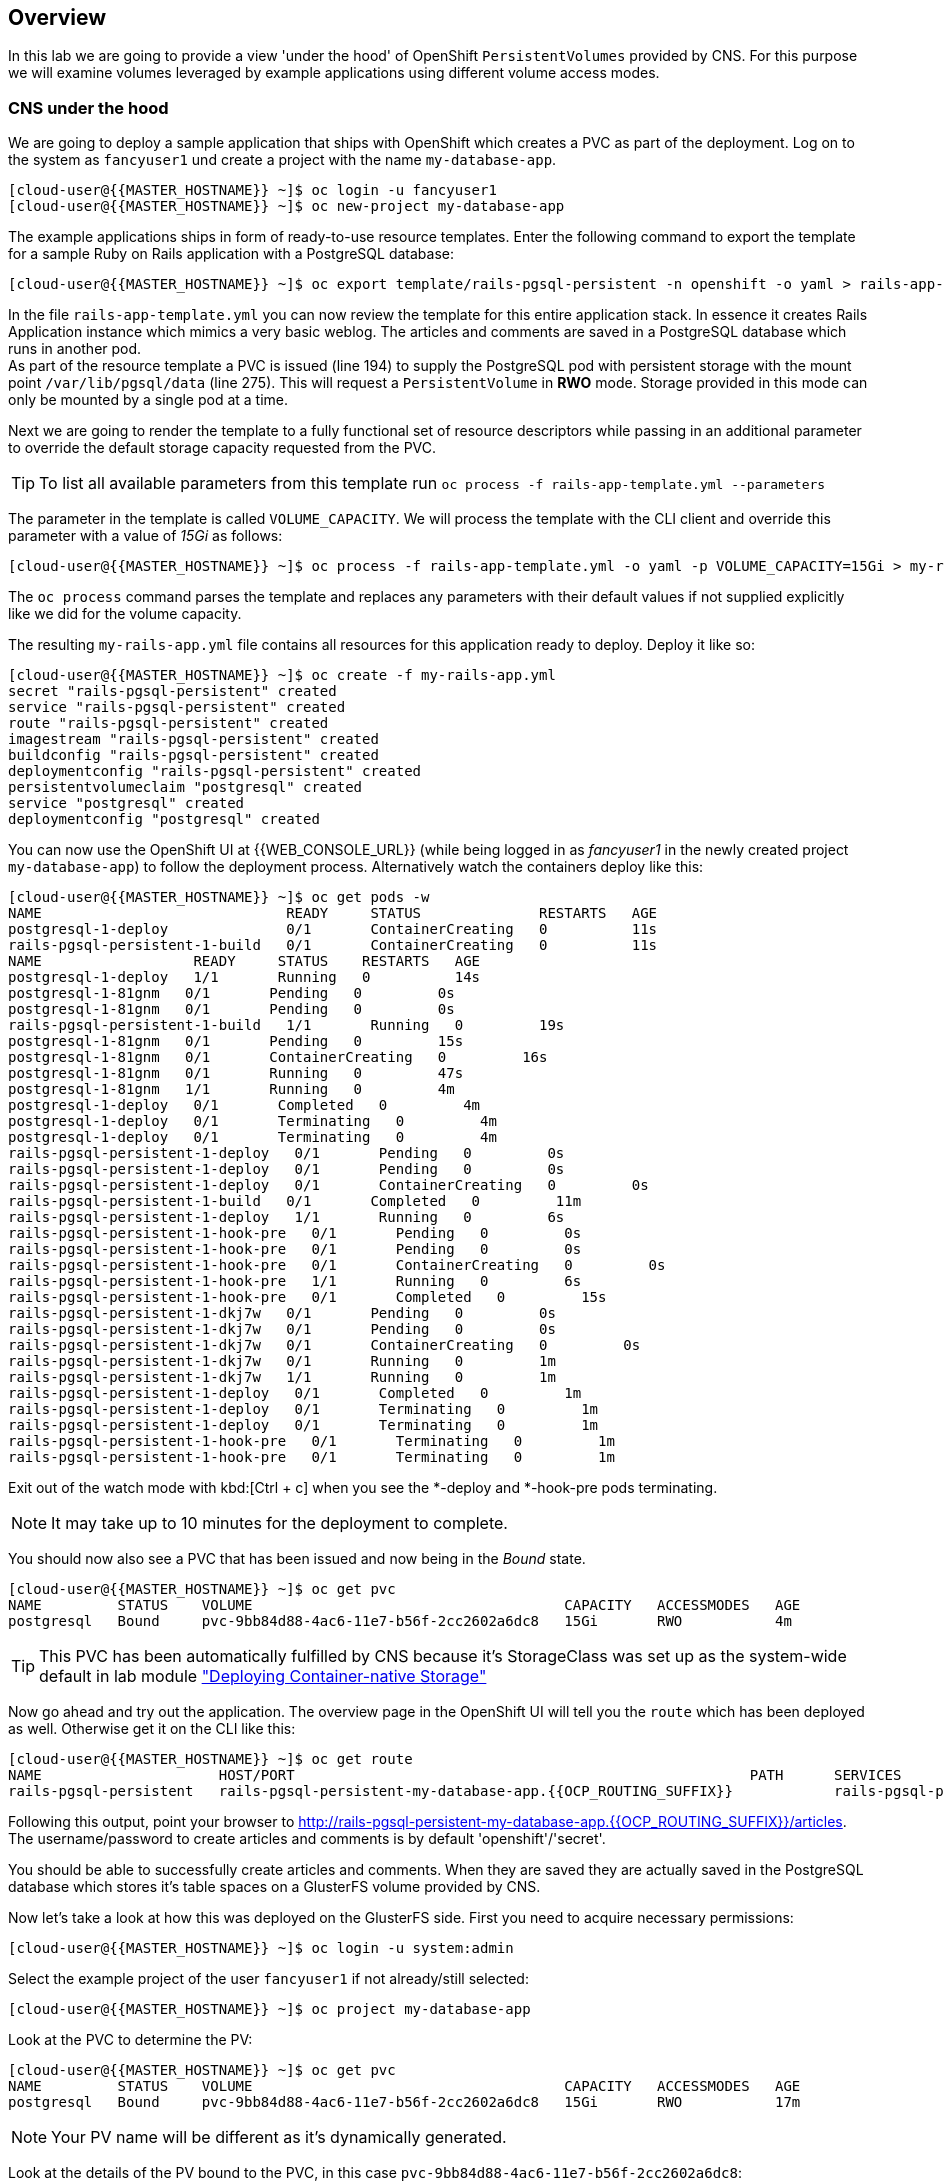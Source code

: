 [abstract]
Overview
--------
In this lab we are going to provide a view 'under the hood' of OpenShift `PersistentVolumes` provided by CNS. For this purpose we will examine volumes leveraged by example applications using different volume access modes.

### CNS under the hood

We are going to deploy a sample application that ships with OpenShift which creates a PVC as part of the deployment.
Log on to the system as `fancyuser1` und create a project with the name `my-database-app`.

 [cloud-user@{{MASTER_HOSTNAME}} ~]$ oc login -u fancyuser1
 [cloud-user@{{MASTER_HOSTNAME}} ~]$ oc new-project my-database-app

The example applications ships in form of ready-to-use resource templates. Enter the following command to export the template for a sample Ruby on Rails application with a PostgreSQL database:

 [cloud-user@{{MASTER_HOSTNAME}} ~]$ oc export template/rails-pgsql-persistent -n openshift -o yaml > rails-app-template.yml

In the file `rails-app-template.yml` you can now review the template for this entire application stack. In essence it creates Rails Application instance which mimics a very basic weblog. The articles and comments are saved in a PostgreSQL database which runs in another pod. +
As part of the resource template a PVC is issued (line 194) to supply the PostgreSQL pod with persistent storage with the mount point `/var/lib/pgsql/data` (line 275). This will request a `PersistentVolume` in *RWO* mode. Storage provided in this mode can only be mounted by a single pod at a time.

Next we are going to render the template to a fully functional set of resource descriptors while passing in an additional parameter to override the default storage capacity requested from the PVC.

TIP: To list all available parameters from this template run `oc process -f rails-app-template.yml --parameters`

The parameter in the template is called `VOLUME_CAPACITY`. We will process the template with the CLI client and override this parameter with a value of _15Gi_ as follows:

 [cloud-user@{{MASTER_HOSTNAME}} ~]$ oc process -f rails-app-template.yml -o yaml -p VOLUME_CAPACITY=15Gi > my-rails-app.yml

The `oc process` command parses the template and replaces any parameters with their default values if not supplied explicitly like we did for the volume capacity.

The resulting `my-rails-app.yml` file contains all resources for this application ready to deploy. Deploy it like so:

----
[cloud-user@{{MASTER_HOSTNAME}} ~]$ oc create -f my-rails-app.yml
secret "rails-pgsql-persistent" created
service "rails-pgsql-persistent" created
route "rails-pgsql-persistent" created
imagestream "rails-pgsql-persistent" created
buildconfig "rails-pgsql-persistent" created
deploymentconfig "rails-pgsql-persistent" created
persistentvolumeclaim "postgresql" created
service "postgresql" created
deploymentconfig "postgresql" created
----

You can now use the OpenShift UI at {{WEB_CONSOLE_URL}} (while being logged in as _fancyuser1_ in the newly created project `my-database-app`) to follow the deployment process. Alternatively watch the containers deploy like this:

----
[cloud-user@{{MASTER_HOSTNAME}} ~]$ oc get pods -w
NAME                             READY     STATUS              RESTARTS   AGE
postgresql-1-deploy              0/1       ContainerCreating   0          11s
rails-pgsql-persistent-1-build   0/1       ContainerCreating   0          11s
NAME                  READY     STATUS    RESTARTS   AGE
postgresql-1-deploy   1/1       Running   0          14s
postgresql-1-81gnm   0/1       Pending   0         0s
postgresql-1-81gnm   0/1       Pending   0         0s
rails-pgsql-persistent-1-build   1/1       Running   0         19s
postgresql-1-81gnm   0/1       Pending   0         15s
postgresql-1-81gnm   0/1       ContainerCreating   0         16s
postgresql-1-81gnm   0/1       Running   0         47s
postgresql-1-81gnm   1/1       Running   0         4m
postgresql-1-deploy   0/1       Completed   0         4m
postgresql-1-deploy   0/1       Terminating   0         4m
postgresql-1-deploy   0/1       Terminating   0         4m
rails-pgsql-persistent-1-deploy   0/1       Pending   0         0s
rails-pgsql-persistent-1-deploy   0/1       Pending   0         0s
rails-pgsql-persistent-1-deploy   0/1       ContainerCreating   0         0s
rails-pgsql-persistent-1-build   0/1       Completed   0         11m
rails-pgsql-persistent-1-deploy   1/1       Running   0         6s
rails-pgsql-persistent-1-hook-pre   0/1       Pending   0         0s
rails-pgsql-persistent-1-hook-pre   0/1       Pending   0         0s
rails-pgsql-persistent-1-hook-pre   0/1       ContainerCreating   0         0s
rails-pgsql-persistent-1-hook-pre   1/1       Running   0         6s
rails-pgsql-persistent-1-hook-pre   0/1       Completed   0         15s
rails-pgsql-persistent-1-dkj7w   0/1       Pending   0         0s
rails-pgsql-persistent-1-dkj7w   0/1       Pending   0         0s
rails-pgsql-persistent-1-dkj7w   0/1       ContainerCreating   0         0s
rails-pgsql-persistent-1-dkj7w   0/1       Running   0         1m
rails-pgsql-persistent-1-dkj7w   1/1       Running   0         1m
rails-pgsql-persistent-1-deploy   0/1       Completed   0         1m
rails-pgsql-persistent-1-deploy   0/1       Terminating   0         1m
rails-pgsql-persistent-1-deploy   0/1       Terminating   0         1m
rails-pgsql-persistent-1-hook-pre   0/1       Terminating   0         1m
rails-pgsql-persistent-1-hook-pre   0/1       Terminating   0         1m
----

Exit out of the watch mode with kbd:[Ctrl + c] when you see the *-deploy and *-hook-pre pods terminating.

NOTE: It may take up to 10 minutes for the deployment to complete.

You should now also see a PVC that has been issued and now being in the _Bound_ state.

----
[cloud-user@{{MASTER_HOSTNAME}} ~]$ oc get pvc
NAME         STATUS    VOLUME                                     CAPACITY   ACCESSMODES   AGE
postgresql   Bound     pvc-9bb84d88-4ac6-11e7-b56f-2cc2602a6dc8   15Gi       RWO           4m
----

TIP: This PVC has been automatically fulfilled by CNS because it's StorageClass was set up as the system-wide default in lab module link:cns-deploy["Deploying  Container-native Storage"]

Now go ahead and try out the application. The overview page in the OpenShift UI will tell you the `route` which has been deployed as well. Otherwise get it on the CLI like this:

----
[cloud-user@{{MASTER_HOSTNAME}} ~]$ oc get route
NAME                     HOST/PORT                                                      PATH      SERVICES                 PORT      TERMINATION   WILDCARD
rails-pgsql-persistent   rails-pgsql-persistent-my-database-app.{{OCP_ROUTING_SUFFIX}}            rails-pgsql-persistent   <all>                   None
----

Following this output, point your browser to http://rails-pgsql-persistent-my-database-app.{{OCP_ROUTING_SUFFIX}}/articles. +
The username/password to create articles and comments is by default 'openshift'/'secret'.

You should be able to successfully create articles and comments. When they are saved they are actually saved in the PostgreSQL database which stores it's table spaces on a GlusterFS volume provided by CNS.

Now let's take a look at how this was deployed on the GlusterFS side. First you need to acquire necessary permissions:

 [cloud-user@{{MASTER_HOSTNAME}} ~]$ oc login -u system:admin

Select the example project of the user `fancyuser1` if not already/still selected:

 [cloud-user@{{MASTER_HOSTNAME}} ~]$ oc project my-database-app

Look at the PVC to determine the PV:

----
[cloud-user@{{MASTER_HOSTNAME}} ~]$ oc get pvc
NAME         STATUS    VOLUME                                     CAPACITY   ACCESSMODES   AGE
postgresql   Bound     pvc-9bb84d88-4ac6-11e7-b56f-2cc2602a6dc8   15Gi       RWO           17m
----

NOTE: Your PV name will be different as it's dynamically generated.

Look at the details of the PV bound to the PVC, in this case `pvc-9bb84d88-4ac6-11e7-b56f-2cc2602a6dc8`:

----
[cloud-user@{{MASTER_HOSTNAME}} ~]$ oc describe pv/pvc-9bb84d88-4ac6-11e7-b56f-2cc2602a6dc8
Name:		pvc-9bb84d88-4ac6-11e7-b56f-2cc2602a6dc8 <1>
Labels:		<none>
StorageClass:	{{ CNS_STORAGECLASS }}
Status:		Bound
Claim:		my-database-app/postgresql
Reclaim Policy:	Delete
Access Modes:	RWO
Capacity:	15Gi
Message:
Source:
    Type:		Glusterfs (a Glusterfs mount on the host that shares a pod's lifetime)
    EndpointsName:	glusterfs-dynamic-postgresql
    Path:		vol_e8fe7f46fedf7af7628feda0dcbf2f60 <2>
    ReadOnly:		false
No events.
----
<1> The unique name of this PV in the system OpenShift refers to
<2> The unique volume name backing the PV known to GlusterFS

Note the GlusterFS volume name, in this case *vol_e8fe7f46fedf7af7628feda0dcbf2f60*.

Now let's switch to the namespace we used for CNS deployment:

 [cloud-user@{{MASTER_HOSTNAME}} ~]$ oc project {{ CNS_NAMESPACE }}

Look at the GlusterFS pods running and pick one (which one is not important):

----
[cloud-user@{{MASTER_HOSTNAME}} ~]$ oc get pods -o wide
NAME              READY     STATUS    RESTARTS   AGE       IP              NODE
glusterfs-37vn8   1/1       Running   0          3m       {{NODE1_INTERNAL_IP}}         {{NODE1_INTERNAL_FQDN}} <1>
glusterfs-cq68l   1/1       Running   0          3m       {{NODE2_INTERNAL_IP}}         {{NODE2_INTERNAL_FQDN}} <1>
glusterfs-m9fvl   1/1       Running   0          3m       {{NODE3_INTERNAL_IP}}         {{NODE3_INTERNAL_FQDN}} <1>
heketi-1-cd032    1/1       Running   0          1m       {{NODE3_INTERNAL_IP}}         {{NODE3_INTERNAL_FQDN}} <2>
----

Remember the IP address of the pod you select, for example: *{{NODE1_INTERNAL_IP}}* of pod *glusterfs-37vn8*. +
Log on to the selected GlusterFS pod with a remote terminal session like so:

----
[cloud-user@{{MASTER_HOSTNAME}} ~]$ oc rsh glusterfs-37vn8
sh-4.2#
----

You have now access to this container's namespace which has the GlusterFS CLI utilities installed. +
Let's use them to list all known volumes:

----
sh-4.2# gluster volume list
heketidbstorage <1>
vol_e8fe7f46fedf7af7628feda0dcbf2f60 <2>
----
<1> A special volume dedicated to heketi's internal database.
<2> The volume backing the PV of the PostgreSQL database deployed earlier.

Query GlusterFS about the topology of this volume:

----
sh-4.2# gluster volume info vol_e8fe7f46fedf7af7628feda0dcbf2f60

Volume Name: vol_e8fe7f46fedf7af7628feda0dcbf2f60
Type: Replicate
Volume ID: c2bedd16-8b0d-432c-b9eb-4ab1274826dd
Status: Started
Snapshot Count: 0
Number of Bricks: 1 x 3 = 3
Transport-type: tcp
Bricks:
Brick1: {{NODE2_INTERNAL_IP}}:/var/lib/heketi/mounts/vg_63b05bee6695ee5a63ad95bfbce43bf7/brick_aa28de668c8c21192df55956a822bd3c/brick
Brick2: {{NODE1_INTERNAL_IP}}:/var/lib/heketi/mounts/vg_0246fd563709384a3cbc3f3bbeeb87a9/brick_684a01f8993f241a92db02b117e0b912/brick <1>
Brick3: {{NODE3_INTERNAL_IP}}:/var/lib/heketi/mounts/vg_5a8c767e65feef7455b58d01c6936b83/brick_25972cf5ed7ea81c947c62443ccb308c/brick
Options Reconfigured:
transport.address-family: inet
performance.readdir-ahead: on
nfs.disable: on
----
<1> According to the output of `oc get pods -o wide` this is the container we are logged on to.

NOTE: Identify the right brick by looking at the host IP of the GlusterFS pod you have just logged on to. `oc get pods -o wide` will give you this information. The host's IP will be noted next to one of the bricks.

GlusterFS created this volume as a 3-way replica set across all GlusterFS pods, in therefore across all your OpenShift App nodes running CNS. +
Each pod/node exposes it's local storage via the GlusterFS protocol. This local storage is known as a *brick* in GlusterFS and is usually backed by a local SAS disk or NVMe device. +
The brick is simply a directory on a block device formatted with XFS and thus made available to GlusterFS.

You can even look at this yourself, by listing the files in the brick directory.
Select the brick's directory (the path starting with `/var/lib/heketi/...`) marked in the output above:

----
sh-4.2# ls -ahl /var/lib/heketi/mounts/vg_0246fd563709384a3cbc3f3bbeeb87a9/brick_684a01f8993f241a92db02b117e0b912/brick
total 16K
drwxrwsr-x.   5 root       2001   57 Jun  6 14:44 .
drwxr-xr-x.   3 root       root   19 Jun  6 14:44 ..
drw---S---. 263 root       2001 8.0K Jun  6 14:46 .glusterfs
drwxr-sr-x.   3 root       2001   25 Jun  6 14:44 .trashcan
drwx------.  20 1000080000 2001 8.0K Jun  6 14:46 userdata

sh-4.2# ls -ahl /var/lib/heketi/mounts/vg_0246fd563709384a3cbc3f3bbeeb87a9/brick_684a01f8993f241a92db02b117e0b912/brick/userdata

total 68K
drwx------. 20 1000080000 2001 8.0K Jun  6 14:46 .
drwxrwsr-x.  5 root       2001   57 Jun  6 14:44 ..
-rw-------.  2 1000080000 root    4 Jun  6 14:44 PG_VERSION
drwx------.  6 1000080000 root   54 Jun  6 14:46 base
drwx------.  2 1000080000 root 8.0K Jun  6 14:47 global
drwx------.  2 1000080000 root   18 Jun  6 14:44 pg_clog
drwx------.  2 1000080000 root    6 Jun  6 14:44 pg_commit_ts
drwx------.  2 1000080000 root    6 Jun  6 14:44 pg_dynshmem
-rw-------.  2 1000080000 root 4.6K Jun  6 14:46 pg_hba.conf
-rw-------.  2 1000080000 root 1.6K Jun  6 14:44 pg_ident.conf
drwx------.  2 1000080000 root   32 Jun  6 14:46 pg_log
drwx------.  4 1000080000 root   39 Jun  6 14:44 pg_logical
drwx------.  4 1000080000 root   36 Jun  6 14:44 pg_multixact
drwx------.  2 1000080000 root   18 Jun  6 14:46 pg_notify
drwx------.  2 1000080000 root    6 Jun  6 14:44 pg_replslot
drwx------.  2 1000080000 root    6 Jun  6 14:44 pg_serial
drwx------.  2 1000080000 root    6 Jun  6 14:44 pg_snapshots
drwx------.  2 1000080000 root    6 Jun  6 14:46 pg_stat
drwx------.  2 1000080000 root   84 Jun  6 15:16 pg_stat_tmp
drwx------.  2 1000080000 root   18 Jun  6 14:44 pg_subtrans
drwx------.  2 1000080000 root    6 Jun  6 14:44 pg_tblspc
drwx------.  2 1000080000 root    6 Jun  6 14:44 pg_twophase
drwx------.  3 1000080000 root   60 Jun  6 14:44 pg_xlog
-rw-------.  2 1000080000 root   88 Jun  6 14:44 postgresql.auto.conf
-rw-------.  2 1000080000 root  21K Jun  6 14:46 postgresql.conf
-rw-------.  2 1000080000 root   46 Jun  6 14:46 postmaster.opts
-rw-------.  2 1000080000 root   89 Jun  6 14:46 postmaster.pid
----

NOTE: The exact path name will be different in your environment as it has been automatically generated.

You are looking at the PostgreSQL internal data file structure from the perspective of the GlusterFS server side. It's a normal local filesystem here.

Clients, like the OpenShift nodes and their application pods talk to this storage with the GlusterFS protocol. Which abstracts the 3-way replication behind a single FUSE mount point. +
When a pod starts that mounts storage from a PV backed by GlusterFS, OpenShift will mount the GlusterFS volume on the right app node and then _bind-mount_ this directory to the right pod. +
This is happening transparently to the application inside the pod and looks like a normal local filesystem.

You may now exit your remote session to the GlusterFS pod.

 sh-4.2# exit

### Providing shared storage with CNS

So far only very few options, like the basic NFS support, existed to provide a `PersistentVolume` to more than one container at once. The access mode used for this is *ReadWriteMany*. Traditional block-based storage solutions are not able to do this.

With CNS this capability is now available to all OpenShift deployments, no matter where they are deployed. To illustrate the benefit of this, we will deploy a PHP application, a file uploader that has multiple front-end instances sharing a common storage repository.+
To highlight the difference this makes to non-shared storage we will first run this application without a PV.

First log back in as `fancyuser1` and create a new project:

 [cloud-user@{{MASTER_HOSTNAME}} ~]$ oc login -u fancyuser1
 [cloud-user@{{MASTER_HOSTNAME}} ~]$ oc new-project my-shared-storage

Next deploy the example application:

----
[cloud-user@{{MASTER_HOSTNAME}} ~]$ oc new-app openshift/php:7.0~https://github.com/christianh814/openshift-php-upload-demo --name=file-uploader
--> Found image a1ebebb (6 weeks old) in image stream "openshift/php" under tag "7.0" for "openshift/php:7.0"

    Apache 2.4 with PHP 7.0
    -----------------------
    Platform for building and running PHP 7.0 applications

    Tags: builder, php, php70, rh-php70

    * A source build using source code from https://github.com/christianh814/openshift-php-upload-demo will be created
      * The resulting image will be pushed to image stream "file-uploader:latest"
      * Use 'start-build' to trigger a new build
    * This image will be deployed in deployment config "file-uploader"
    * Port 8080/tcp will be load balanced by service "file-uploader"
      * Other containers can access this service through the hostname "file-uploader"

--> Creating resources ...
    imagestream "file-uploader" created
    buildconfig "file-uploader" created
    deploymentconfig "file-uploader" created
    service "file-uploader" created
--> Success
    Build scheduled, use 'oc logs -f bc/file-uploader' to track its progress.
    Run 'oc status' to view your app.
----

Wait for the application to be deployed with the suggest command:

----
[cloud-user@{{MASTER_HOSTNAME}} ~]$ oc logs -f bc/file-uploader
Cloning "https://github.com/christianh814/openshift-php-upload-demo" ...
	Commit:	7508da63d78b4abc8d03eac480ae930beec5d29d (Update index.html)
	Author:	Christian Hernandez <christianh814@users.noreply.github.com>
	Date:	Thu Mar 23 09:59:38 2017 -0700
---> Installing application source...
Pushing image 172.30.120.134:5000/my-shared-storage/file-uploader:latest ...
Pushed 0/5 layers, 2% complete
Pushed 1/5 layers, 20% complete
Pushed 2/5 layers, 40% complete
Push successful
----

Again kbd:[Ctrl + c] out of the tail mode.
When the build is completed ensure the pods are running:

----
[cloud-user@{{MASTER_HOSTNAME}} ~]$ oc get pods
NAME                             READY     STATUS      RESTARTS   AGE
file-uploader-1-build            0/1       Completed   0          2m
file-uploader-1-k2v0d            1/1       Running     0          1m
...
----

Note the name of the single pod currently running the app, in the example above  *file-uploader-1-k2v0d*. The container called `file-uploader-1-build` is the builder container and is not relevant for us. A service has been created for our app but not exposed yet. Let's fix this:

 [cloud-user@{{MASTER_HOSTNAME}} ~]$ oc expose svc/file-uploader

Check the route that has been created:

----
[cloud-user@{{MASTER_HOSTNAME}} ~]$ oc get route
NAME                     HOST/PORT                                                      PATH      SERVICES                 PORT       TERMINATION   WILDCARD
file-uploader            file-uploader-my-shared-storage.{{ OCP_ROUTING_SUFFIX}}                      file-uploader            8080-tcp                 None
...
----

Point your browser the the URL advertised by the route (http://file-uploader-my-shared-storage.{{ OCP_ROUTING_SUFFIX}})

The application simply lists all file previously uploaded and offers the ability to upload new ones as well as download the existing data. Right now there is nothing.

Select an arbitrary from your local system and upload it to the app.

.A simple PHP-based file upload tool
image::uploader_screen_upload.png[]

After uploading a file validate it has been stored locally in the container by following the link _List uploaded files_ in the browser or logging into it via a remote session (using the name noted earlier):

 [cloud-user@{{MASTER_HOSTNAME}} ~]$ oc rsh file-uploader-1-k2v0d

----
sh-4.2$ cd uploaded
sh-4.2$ pwd
/opt/app-root/src/uploaded
sh-4.2$ ls -lh
total 16K
-rw-r--r--. 1 1000080000 root 16K May 26 09:32 cns-deploy-4.0.0-15.el7rhgs.x86_64.rpm.gz
----

NOTE: The exact name of the pod will be different in your environment.

The app should also list the file in the overview:

.The file has been uploaded and can be downloaded again
image::uploader_screen_list.png[]

This pod currently does not use any persistent storage. It stores the file locally.

CAUTION: Never store data in a pod. It's ephemeral by definition and will be lost as soon as the pod terminates.

Let's see when this become a problem. Exit out of the container shell:

 sh-4.2$ exit

Let's scale the deployment to 3 instances of the app:

 [cloud-user@{{MASTER_HOSTNAME}} ~]$ oc scale dc/file-uploader --replicas=3

Watch the additional pods getting spawned:

----
[cloud-user@{{MASTER_HOSTNAME}} ~]$ oc get pods
NAME                             READY     STATUS      RESTARTS   AGE
file-uploader-1-3cgh1            1/1       Running     0          20s
file-uploader-1-3hckj            1/1       Running     0          20s
file-uploader-1-build            0/1       Completed   0          4m
file-uploader-1-k2v0d            1/1       Running     0          3m
...
----

NOTE: The pod names will be different in your environment since they are automatically generated.

When you log on to one of the new instances you will see they have no data.

----
[cloud-user@{{MASTER_HOSTNAME}} ~]$ oc rsh file-uploader-1-3cgh1
sh-4.2$ cd uploaded
sh-4.2$ pwd
/opt/app-root/src/uploaded
sh-4.2$ ls -hl
total 0
----

Similarly, other users of the app will sometimes see your uploaded files and sometimes not - whenever the load balancing service in OpenShift points to the pod that has the file stored locally. You can simulate this with another instance of your browser in "Incognito mode" pointing to your app.

The app is of course not usable like this. We can fix this by providing shared storage to this app.

First create a PVC with the appropriate setting in a file called `cns-rwx-pvc.yml` with below contents:

[source,yaml]
.cns-rwx-pvc.yml
----
kind: PersistentVolumeClaim
apiVersion: v1
metadata:
  name: my-shared-storage
  annotations:
    volume.beta.kubernetes.io/storage-class: {{ CNS_STORAGECLASS }}
spec:
  accessModes:
  - ReadWriteMany
  resources:
    requests:
      storage: 10Gi
----

Submit the request to the system:

 [cloud-user@{{MASTER_HOSTNAME}} ~]$ oc create -f cns-rwx-pvc.yml

Let's look at the result:

----
[cloud-user@{{MASTER_HOSTNAME}} ~]$ oc get pvc
NAME                STATUS    VOLUME                                     CAPACITY   ACCESSMODES   AGE
my-shared-storage   Bound     pvc-62aa4dfe-4ad2-11e7-b56f-2cc2602a6dc8   10Gi       RWX           22s
...
----

Notice the ACCESSMODE being set to *RWX* (short for _ReadWriteMany_, equivalent to "shared storage").

We can now update the _DeploymentConfig_ of our application to use this PVC to provide the application with persistent, shared storage for uploads.

 [cloud-user@{{MASTER_HOSTNAME}} ~]$ oc volume dc/file-uploader --add --name=shared-storage --type=persistentVolumeClaim --claim-name=my-shared-storage --mount-path=/opt/app-root/src/uploaded

Our app will now re-deploy (in a rolling fashion) with the new settings - all pods will mount the volume identified by the PVC under /opt/app-root/src/upload (the path is predictable so we can hard-code it here).

You can watch it like this:

----
[cloud-user@{{MASTER_HOSTNAME}} ~]$ oc logs dc/file-uploader -f
--> Scaling up file-uploader-2 from 0 to 3, scaling down file-uploader-1 from 3 to 0 (keep 3 pods available, don't exceed 4 pods)
    Scaling file-uploader-2 up to 1
    Scaling file-uploader-1 down to 2
    Scaling file-uploader-2 up to 2
    Scaling file-uploader-1 down to 1
    Scaling file-uploader-2 up to 3
    Scaling file-uploader-1 down to 0
--> Success
----

The new config `file-uploader-2` will have 3 pods all sharing the same storage.

----
[cloud-user@{{MASTER_HOSTNAME}} ~]$ oc get pods
NAME                             READY     STATUS      RESTARTS   AGE
file-uploader-1-build            0/1       Completed   0          18m
file-uploader-2-jd22b            1/1       Running     0          1m
file-uploader-2-kw9lq            1/1       Running     0          2m
file-uploader-2-xbz24            1/1       Running     0          1m
...
----

Try it out in your application: upload new files and watch them being visible from within all application pods. In the browser the application behaves fluently as it circles through the pods between browser sessions.


----
[cloud-user@{{MASTER_HOSTNAME}} ~]$ oc rsh file-uploader-2-jd22b
sh-4.2$ ls -lh uploaded
total 16K
-rw-r--r--. 1 1000080000 root 16K May 26 10:21 cns-deploy-4.0.0-15.el7rhgs.x86_64.rpm.gz
sh-4.2$ exit
exit
[cloud-user@{{MASTER_HOSTNAME}} ~]$ oc rsh file-uploader-2-kw9lq
sh-4.2$ ls -lh uploaded
-rw-r--r--. 1 1000080000 root 16K May 26 10:21 cns-deploy-4.0.0-15.el7rhgs.x86_64.rpm.gz
sh-4.2$ exit
exit
[cloud-user@{{MASTER_HOSTNAME}} ~]$ oc rsh file-uploader-2-xbz24
sh-4.2$ ls -lh uploaded
-rw-r--r--. 1 1000080000 root 16K May 26 10:21 cns-deploy-4.0.0-15.el7rhgs.x86_64.rpm.gz
sh-4.2$ exit
----

That's it. You have successfully provided shared storage to pods throughout the entire system, therefore avoiding the need for data to be replicated at the application level to each pod.

With CNS this is available wherever OpenShift is deployed with no external dependency.

### Increasing storage capacity in CNS

Once deployed there are two way in which to increase the storage capacity offered by CNS. Either by adding additional nodes with storage to OpenShift cluster or by adding additional storage devices to the existing nodes running CNS.

#### Adding nodes to CNS

The pre-requisite of adding nodes to the CNS setup is that these nodes have been added to the OpenShift cluster before. That is, increasing the storage capacity of CNS this way is a two-step process:

1. Extend the OpenShift cluster with additional nodes
2. Add the newly added nodes to the CNS setup

Fortunately both steps are easy thanks to automation. In the preceeding link:infra-mgmt-basics["Infrastructure Management Module"] you have already added a second set of 3 nodes to the OpenShift cluster. +
These have an additional storage device available, so we will use those.

For the second step, adding these new nodes to the CNS setup, you generally have two options:

A. add the new nodes to the existing CNS storage cluster, provisioned in the module link:cns-deploy["Deploying Container-native Storage"]
B. add the new nodes to a new, independent CNS storage cluster, still managed by the single heketi API service

Option A is the straigt-forward choice when you just need more storage space. For this you can start with a single additional node. +
Use option B when you need a net-new, independent storage cluster for the sake of tenant isolation, different geographical region or exposing different storage tiers as separate clusters. For this, you need at least 3 new nodes. +
In this exercise we will implement Option B.

The following action require elevated privileges in OpenShift, login as cluster admin and change to the CNS namespace:

  [cloud-user@{{MASTER_HOSTNAME}} ~]$ oc login -u system:admin
  [cloud-user@{{MASTER_HOSTNAME}} ~]$ oc project {{CNS_NAMESPACE}}

First, identify the newly added nodes - the easiest way is to look at their uptime:

----
[cloud-user@{{MASTER_HOSTNAME}} ~]$ oc get nodes
NAME                         STATUS                     AGE
{{NODE1_INTERNAL_FQDN}}   Ready                      3h
{{NODE4_INTERNAL_FQDN}}   Ready                      50m <1>
{{MASTER_INTERNAL_FQDN}}   Ready,SchedulingDisabled   3h
{{NODE2_INTERNAL_FQDN}}   Ready                      3h
{{INFRA_INTERNAL_FQDN}}   Ready                      3h
{{NODE5_INTERNAL_FQDN}}   Ready                      50m <1>
{{NODE3_INTERNAL_FQDN}}   Ready                      3h
{{NODE6_INTERNAL_FQDN}}     Ready                      50m <1>
----
<1> The nodes added in the previous lab

Now we need to make sure, that these new systems have the right firewall ports opened. For simplicity, we will just re-execute the `configure-firewall.yml` from the link:cns-deploy["Deploying  Container-native Storage"] module against these new systems.

First uncomment the additional nodes entries already prepared in the ansible inventory file `/etc/ansible/hosts`:

[source,ini]
./etc/ansible/hosts
----
[...]

[cns]
{{NODE1_EXTERNAL_FQDN}}
{{NODE2_EXTERNAL_FQDN}}
{{NODE3_EXTERNAL_FQDN}}
{{NODE4_EXTERNAL_FQDN}}
{{NODE5_EXTERNAL_FQDN}}
{{NODE6_EXTERNAL_FQDN}}

[...]
----

Then execute the `configure-firewall.yml` playbook again:

 [cloud-user@{{MASTER_HOSTNAME}} ~]$ ansible-playbook configure-firewall.yml

Next, add the following label to these nodes in order have the `DaemonSet` that CNS is based upon schedule new GlusterFS pods on them:

----
[cloud-user@{{MASTER_HOSTNAME}} ~]$ oc get daemonset
NAME        DESIRED   CURRENT   READY     NODE-SELECTOR           AGE
glusterfs   3         3         3         storagenode=glusterfs   3h
----
<1> The label definition the `DaemonSet` uses to select the nodes which run a GlusterFS pod.

----
oc label node/{{NODE4_INTERNAL_FQDN}} storagenode=glusterfs
oc label node/{{NODE5_INTERNAL_FQDN}} storagenode=glusterfs
oc label node/{{NODE6_INTERNAL_FQDN}} storagenode=glusterfs
----

This launches the GlusterFS pods on the newly added nodes. Wait for them to be in `Ready` state.

----
[cloud-user@{{MASTER_HOSTNAME}} ~]$ oc get pods -o wide
NAME              READY     STATUS    RESTARTS   AGE       IP              NODE
glusterfs-3gjc5   1/1       Running   0          1m       {{NODE6_INTERNAL_IP}}         {{NODE6_INTERNAL_FQDN}}  <1>
glusterfs-37vn8   1/1       Running   0          3h       {{NODE1_INTERNAL_IP}}         {{NODE1_INTERNAL_FQDN}}
glusterfs-ng00k   1/1       Running   0          1m       {{NODE4_INTERNAL_IP}}         {{NODE4_INTERNAL_FQDN}}  <1>
glusterfs-cq68l   1/1       Running   0          3m       {{NODE2_INTERNAL_IP}}         {{NODE2_INTERNAL_FQDN}}
glusterfs-zkvfl   1/1       Running   0          1m       {{NODE5_INTERNAL_IP}}         {{NODE5_INTERNAL_FQDN}}  <1>
glusterfs-m9fvl   1/1       Running   0          3m       {{NODE3_INTERNAL_IP}}         {{NODE3_INTERNAL_FQDN}}
heketi-1-cd032    1/1       Running   0          1m       {{NODE3_INTERNAL_IP}}         {{NODE3_INTERNAL_FQDN}}
----
<1> The newly spawned GlusterFS pods.

The new pods run GlusterFS uninitialized. That is, they have not formed a cluster among themselves yet. This is triggered via heketi.

heketi initializes vanilla GlusterFS pods as part of loading the topology file. Like during the cns-deploy phase in the link:cns-deploy["Deploying  Container-native Storage"] module it can read an additional cluster structure from the JSON file.
This has already been prepared suitable for your environment in the `/home/cloud-user/topology-extended.json`. It contains the original 3 nodes we started with, and then newly added nodes.

Initialize the heketi-cli with environment variables like so:

----
[cloud-user@{{MASTER_HOSTNAME}} ~]$ export HEKETI_CLI_SERVER=http://heketi-{{CNS_NAMESPACE}}.{{OCP_ROUTING_SUFFIX}}
[cloud-user@{{MASTER_HOSTNAME}} ~]$ export HEKETI_CLI_USER=admin
[cloud-user@{{MASTER_HOSTNAME}} ~]$ export HEKETI_CLI_KEY={{HEKETI_ADMIN_PW}}
----

This avoids repetitive command switches with heketi-cli. Use the heketi client to load the new topology. Make sure you are currently in `/home/cloud-user`:

----
[cloud-user@{{MASTER_HOSTNAME}} ~]$ pwd
/home/cloud-user
[cloud-user@{{MASTER_HOSTNAME}} ~]$ heketi-cli topology load --json=topology-extended.json
	Found node {{NODE1_INTERNAL_FQDN}} on cluster ec7a9c8be8327a54839236791bf7ba24
		Found device /dev/xvdd
	Found node {{NODE2_INTERNAL_FQDN}} on cluster ec7a9c8be8327a54839236791bf7ba24
		Found device /dev/xvdd
	Found node {{NODE3_INTERNAL_FQDN}} on cluster ec7a9c8be8327a54839236791bf7ba24
		Found device /dev/xvdd
	Creating node {{NODE4_INTERNAL_FQDN}} ... ID: 43336d05323e6003be6740dbb7477bd6
		Adding device /dev/xvdd ... OK
	Creating node {{NODE5_INTERNAL_FQDN}} ... ID: 6c738028f642e37b2368eca88f8c626c
		Adding device /dev/xvdd ... OK
	Creating node {{NODE6_INTERNAL_FQDN}} ... ID: 099b016da11a623bef37de9b85aaa2d7
		Adding device /dev/xvdd ... OK
----

With this you've successfully initialized a second CNS storage cluster that is managed by heketi. You can query heketi for the new topology:

----
[cloud-user@{{MASTER_HOSTNAME}}  ~]$ heketi-cli topology info

Cluster Id: ca777ae0285ef6d8cd7237c862bd591c <1>

    Volumes:

    Nodes:

	Node Id: caaed3927e424b22b1a89d261f7617ad
	State: online
	Cluster Id: ca777ae0285ef6d8cd7237c862bd591c
	Zone: 3
	Management Hostname: {{NODE6_INTERNAL_FQDN}}
	Storage Hostname: {{NODE6_INTERNAL_FQDN}}
	Devices:
		Id:b65fee8350c2b4cad4fd68535aba05b7   Name:/dev/xvdd           State:online    Size (GiB):49      Used (GiB):0       Free (GiB):49
			Bricks:

	Node Id: 33e0045354db4be29b18728cbe817605
	State: online
	Cluster Id: ca777ae0285ef6d8cd7237c862bd591c
	Zone: 1
	Management Hostname: {{NODE4_INTERNAL_FQDN}}
	Storage Hostname: {{NODE4_INTERNAL_IP}}
	Devices:
		Id:b75d8e52e6978675d599111d50e46969   Name:/dev/xvdd           State:online    Size (GiB):49      Used (GiB):0       Free (GiB):49
			Bricks:

	Node Id: d8443e7ee8314c0c9fb4d8274a370bbd
	State: online
	Cluster Id: ca777ae0285ef6d8cd7237c862bd591c
	Zone: 2
	Management Hostname: {{NODE5_INTERNAL_FQDN}}
	Storage Hostname: {{NODE5_INTERNAL_IP}}
	Devices:
		Id:4330fb2333c5dfb9add3e3ea00ec82a6   Name:/dev/xvdd           State:online    Size (GiB):49      Used (GiB):0       Free (GiB):49
			Bricks:

      Cluster Id: ec7a9c8be8327a54839236791bf7ba24

          Volumes:
...
----
<1> The internal ID of the new cluster managed by heketi

NOTE: The cluster ID will be different for you since it's automatically generated.

To use this cluster specifically, you can create a separate `StorageClass` for it in OpenShift. PVCs issued against it, will only be served from this particular CNS storage cluster. For this purpose, note it's internal heketi ID - in the example above *ca777ae0285ef6d8cd7237c862bd591c*.

Create the file `second-cns-storageclass.yml` like below:

[source,yaml]
.second-cns-storageclass.yml
----
apiVersion: storage.k8s.io/v1beta1
kind: StorageClass
metadata:
  name: {{CNS_STORAGECLASS2}}
provisioner: kubernetes.io/glusterfs
parameters:
  resturl: "http://heketi-{{CNS_NAMESPACE}}.{{OCP_ROUTING_SUFFIX}}"
  restauthenabled: "true"
  restuser: "admin"
  volumetype: "replicate:3"
  clusterid: "ca777ae0285ef6d8cd7237c862bd591c" <1>
  secretNamespace: "default"
  secretName: "cns-secret"
----
<1> The heketi internal ID of the new cluster is used to specifically direct requests to it. *Replace it with the ID of your cluster!*

Create the `StorageClass`:

  [cloud-user@{{MASTER_HOSTNAME}} ~]$ oc create -f second-cns-storageclass.yml

Next create a `PersistentVolumeClaim` like the following:

[source,yaml]
.cns-pvc-silver.yml
----
kind: PersistentVolumeClaim
apiVersion: v1
metadata:
  name: my-container-storage-silver
  annotations:
    volume.beta.kubernetes.io/storage-class: {{CNS_STORAGECLASS2}}
spec:
  accessModes:
  - ReadWriteOnce
  resources:
    requests:
      storage: 1Gi
----

And run it:

  [cloud-user@{{MASTER_HOSTNAME}} ~]$ oc create -f cns-pvc-silver.yml

This PVC will now be fulfilled by the _{{CNS_STORAGECLASS2}}_ `StorageClass` which specifically directs the requests to the second cluster specified by it's UUID in the `clusterid` parameter of the `StorageClass`.

#### Adding additional devices to a CNS cluster

Instead of adding a net-new cluster you can also add additional devices to an existing cluster. The process is very similar to adding new nodes - loading a modified topology JSON file via the heketi client.

To illustrate an alternative we are going to use `heketi-cli` tool directly.

The nodes of the second cluster, have an additional, unused storage device  `{{NODE_BRICK_DEVICE2}}`. To add them we need to know their node IDs. +
With the environment variables for `heketi-cli` still set run:

----
[cloud-user@{{MASTER_HOSTNAME}} ~]$ heketi-cli node list | grep ca777ae0285ef6d8cd7237c862bd591c
Id:33e0045354db4be29b18728cbe817605	Cluster:ca777ae0285ef6d8cd7237c862bd591c
Id:d8443e7ee8314c0c9fb4d8274a370bbd	Cluster:ca777ae0285ef6d8cd7237c862bd591c
Id:caaed3927e424b22b1a89d261f7617ad	Cluster:ca777ae0285ef6d8cd7237c862bd591c
----

IMPORTANT: `grep` for your unique cluster ID, used when creating the `StorageClass` before.

Now add the device for each node:

----
[cloud-user@{{MASTER_HOSTNAME}} ~]$ heketi-cli device add --name={{NODE_BRICK_DEVICE2}} --node=33e0045354db4be29b18728cbe817605
Device added successfully
[cloud-user@{{MASTER_HOSTNAME}} ~]$ heketi-cli device add --name={{NODE_BRICK_DEVICE2}} --node=d8443e7ee8314c0c9fb4d8274a370bbd
Device added successfully
[cloud-user@{{MASTER_HOSTNAME}} ~]$ heketi-cli device add --name={{NODE_BRICK_DEVICE2}} --node=caaed3927e424b22b1a89d261f7617ad
Device added successfully
----

NOTE: The node UUIDs will be different for you since they are automatically generated.

You can now verify the presence of these new devices by running:

  [cloud-user@{{MASTER_HOSTNAME}}  ~]$ heketi-cli topology info

### Replacing failed disks and nodes

Despite CNS' capability to continue operating transparently to the client in face of failing disks and nodes you soon might want to replace such components to move out of degraded state.

For this exercise, let's assume the device `{{NODE_BRICK_DEVICE}}` of your node {{NODE4_INTERNAL_FQDN}} failed and you need to replace it. You can do that as long as there is enough spare capacity somewhere else in the cluster, preferrable but not necessarily in the same failure domain (as specifed in the topology).

The first step is to, again, determine the nodes internal UUID in heketi's database:

----
[cloud-user@{{MASTER_HOSTNAME}} ~]$ heketi-cli topology info | grep -B4 {{NODE4_INTERNAL_FQDN}}
	Node Id: 33e0045354db4be29b18728cbe817605
	State: online
	Cluster Id: ca777ae0285ef6d8cd7237c862bd591c
	Zone: 1
	Management Hostname: {{NODE4_INTERNAL_FQDN}}
----

Second, determine the device's UUID by querying the node:

----
[cloud-user@{{MASTER_HOSTNAME}} ~]$ heketi-cli node info 33e0045354db4be29b18728cbe817605
Node Id: 33e0045354db4be29b18728cbe817605
State: online
Cluster Id: ca777ae0285ef6d8cd7237c862bd591c
Zone: 1
Management Hostname: {{NODE4_INTERNAL_FQDN}}
Storage Hostname: {{NODE4_INTERNAL_IP}}
Devices:
Id:01c94798bf6b1af87974573b420c4dff   Name:{{NODE_BRICK_DEVICE}}           State:online    Size (GiB):9       Used (GiB):1       Free (GiB):8
----

Notice the UUID of the device `{{NODE_BRICK_DEVICE}}` as shown:

NOTE: The device ID, as well as all other UUIDs in heketi commands are automatically generated and different in your environment. Please be aware when copy&pasting.

Third, mark the device as offline to stop heketi from further attempts to allocate space from it:

----
[cloud-user@{{MASTER_HOSTNAME}} ~]$ heketi-cli device disable 01c94798bf6b1af87974573b420c4dff
Device 01c94798bf6b1af87974573b420c4dff is now offline
----

The device is now offline but it's still part of replicated volumes. To remove it and trigger a self-healing operation in the background issue:

----
[cloud-user@{{MASTER_HOSTNAME}} ~]$ heketi-cli device remove 01c94798bf6b1af87974573b420c4dff
Device 01c94798bf6b1af87974573b420c4dff is now removed
----

This command can take a bit longer as it will go through the topology and search for the next available device on the same node, in the same failure domain and in the rest of the cluster (in that order) and trigger a brick-replacement operation. +
This way data is re-replicated to another health storage device and the 3-way replicated storage volume moves out of degraded state.

The device is still lurking around in _failed_ state. To finally get rid of it issue:

----
[cloud-user@{{MASTER_HOSTNAME}} ~]$ heketi-cli device delete 01c94798bf6b1af87974573b420c4dff
Device 01c94798bf6b1af87974573b420c4dff delete
----

NOTE: Only devices that are not used by other Gluster volumes can be deleted. If that's not the case `heketi-cli` will tell you about it. In this case you need to issue a `remove` operation before.

You can now check that the device is gone from the topology by running:

  [cloud-user@{{MASTER_HOSTNAME}} ~]$ heketi-cli topology info

Node deletion is also possible and is basically comprised of:

1. successful execution of the `remove` operation on all devices of the node
2. running `# heketi-cli node delete <node_id>` on the node in question

### Running the OpenShift Registry with CNS

The Registry in OpenShift is a critical component. When it's unavailable no new pods can be spawned nor can new build be triggered.
It runs as one or more containers in specific Infrastructure Nodes or Master Nodes in OpenShift.

By default the registry uses a hosts local storage which makes it prone to outages. Also, multiple registry pods need shared storage.

This can be achieved with CNS simply by making the registry pods refer to a PVC in access mode *RWX* based on CNS. This way a highly-available scale-out registry can be provided without external dependencies on NFS or Cloud Provider storage.

IMPORTANT: The following method will be disruptive. All data stored in the registry so far will become unavailable. Migration scenarios exist but are beyond the scope of this lab.

Make sure you are logged in as `system:admin` in the `default` namespace:

  [cloud-user@{{MASTER_HOSTNAME}} ~]$ oc login -u system:admin -n default

Create a PVC for shared storage with thefile `cns-registry-pvc.yml` below:

[source,yaml]
.cns-registry-pvc.yml
----
kind: PersistentVolumeClaim
apiVersion: v1
metadata:
  name: registry-storage
  annotations:
    volume.beta.kubernetes.io/storage-class: {{CNS_STORAGECLASS}}
spec:
  accessModes:
  - ReadWriteMany
  resources:
    requests:
      storage: 20Gi
----

Create the PVC and ensure it's *BOUND*

  [cloud-user@{{MASTER_HOSTNAME}} ~]$ oc create -f cns-registry-pvc.yml

In your environment a registry is already running. This will be the case for most environments. So the existing registry configuration needs to be adjusted to include a PVC and make the pods mount it's volume.
This is done by modifying the `DeploymentConfig` of the registry.

TIP: In the next release of OpenShift Container Platform the openshift-ansible installer will provide an option to deploy the Registry on CNS-backed storage right from the start.

Update the registry's `DeploymentConfig` to refer to the PVC created before:

  [cloud-user@{{MASTER_HOSTNAME}} ~]$ oc volume deploymentconfigs/docker-registry --add --name=registry-storage -t pvc  --claim-name=registry-storage --overwrite

The registry will now redeploy.

Observe the registry deployment get updated:

  [cloud-user@{{MASTER_HOSTNAME}} ~]$ oc logs -f dc/docker-registry

After a couple of seconds a new deployment of the registry should be available.
Verify a new version of the registry's `DeploymentConfig` is running:

  [cloud-user@{{MASTER_HOSTNAME}} ~]$ oc get dc/docker-registry
  NAME              REVISION   DESIRED   CURRENT   TRIGGERED BY
  docker-registry   2          1         1         config

With this the OpenShift Registry is based on persistent storage provided by CNS. Since this is shared storage this also allows to scale out the registry pods.

You can scale the registry like this:

  [cloud-user@{{MASTER_HOSTNAME}} ~]$ oc scale dc/docker-registry --replicas=3

After a short while you should see 3 healthy registry pods in the default namespace:

  [cloud-user@{{MASTER_HOSTNAME}} ~]$ oc get pods
  NAME                       READY     STATUS    RESTARTS   AGE
  docker-registry-2-5rszg    1/1       Running   0          1m
  docker-registry-2-7s3tm    1/1       Running   0          14s
  docker-registry-2-g3l70    1/1       Running   0          14s
  registry-console-1-b47jt   1/1       Running   0          6h
  router-1-hs9wp             1/1       Running   0          6h
